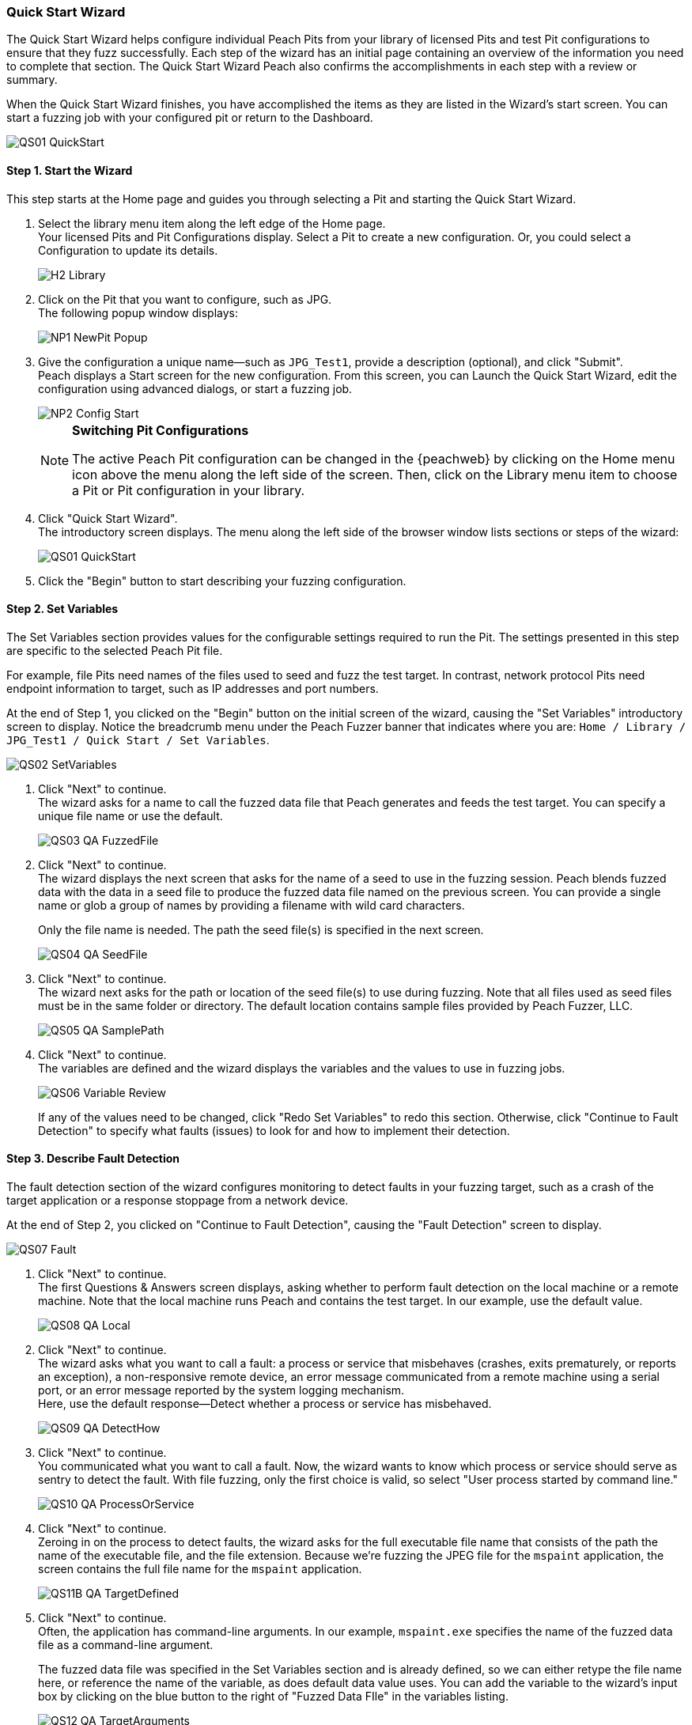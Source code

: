 [[QuickStartWizard]]
=== Quick Start Wizard

The Quick Start Wizard helps configure individual Peach Pits from your library of licensed Pits and test Pit configurations to ensure that they fuzz successfully. Each step of the wizard has an initial page containing an overview of the information you need to complete that section. The Quick Start Wizard Peach also confirms the accomplishments in each step with a review or summary.

When the Quick Start Wizard finishes, you have accomplished the items as they are listed in the Wizard's start screen. You can start a fuzzing job with your configured pit or return to the Dashboard.

image::{images}/Common/WebUI/QS01_QuickStart.png[]

==== Step 1. Start the Wizard

This step starts at the Home page and guides you through selecting a Pit and starting the Quick Start Wizard.

. Select the library menu item along the left edge of the Home page. +
Your licensed Pits and Pit Configurations display. Select a Pit to create a new configuration. Or, you could select a Configuration to update its details.
+
image::{images}/Common/WebUI/H2_Library.png[]

. Click on the Pit that you want to configure, such as JPG. +
The following popup window displays:
+
image::{images}/Common/WebUI/NP1_NewPit_Popup.png[]

. Give the configuration a unique name--such as `JPG_Test1`, provide a description (optional), and click "Submit". +
Peach displays a Start screen for the new configuration. From this screen, you can Launch the Quick Start Wizard, edit the configuration using advanced dialogs, or start a fuzzing job.
+
image::{images}/Common/WebUI/NP2_Config_Start.png[]
+
[NOTE]
=========
*Switching Pit Configurations*

The active Peach Pit configuration can be changed in the {peachweb} by clicking on the Home menu icon above the menu along the left side of the screen. Then, click on the Library menu item to choose a Pit or Pit configuration in your library.
=========

. Click "Quick Start Wizard". +
The introductory screen displays. The menu along the left side of the browser window lists sections or steps of the wizard:
+
image::{images}/Common/WebUI/QS01_QuickStart.png[]

. Click the "Begin" button to start describing your fuzzing configuration.

==== Step 2. Set Variables

The Set Variables section provides values for the configurable settings required to run the Pit. The settings presented in this step are specific to the selected Peach Pit file.

For example, file Pits need names of the files used to seed and fuzz the test target. In contrast, network protocol Pits need endpoint information to target, such as IP addresses and port numbers.

At the end of Step 1, you clicked on the "Begin" button on the initial screen of the wizard, causing the "Set Variables" introductory screen to display. Notice the breadcrumb menu under the Peach Fuzzer banner that indicates where you are: `Home / Library / JPG_Test1 / Quick Start / Set Variables`.

image::{images}/Common/WebUI/QS02_SetVariables.png[]

. Click "Next" to continue. +
The wizard asks for a name to call the fuzzed data file that Peach generates and feeds the test target. You can specify a unique file name or use the default.
+
image::{images}/Common/WebUI/QS03_QA_FuzzedFile.png[]

. Click "Next" to continue. +
The wizard displays the next screen that asks for the name of a seed to use in the fuzzing session. Peach blends fuzzed data with the data in a seed file to produce the fuzzed data file named on the previous screen. You can provide a single name or glob a group of names by providing a filename with wild card characters.
+
Only the file name is needed. The path the seed file(s) is specified in the next screen.
+
image::{images}/Common/WebUI/QS04_QA_SeedFile.png[]

. Click "Next" to continue. +
The wizard next asks for the path or location of the seed file(s) to use during fuzzing. Note that all files used as seed files must be in the same folder or directory. The default location contains sample files provided by Peach Fuzzer, LLC.
+
image::{images}/Common/WebUI/QS05_QA_SamplePath.png[]

. Click "Next" to continue. +
The variables are defined and the wizard displays the variables and the values to use in fuzzing jobs.
+
image::{images}/Common/WebUI/QS06_Variable_Review.png[]
+
If any of the values need to be changed, click "Redo Set Variables" to redo this section. Otherwise, click "Continue to Fault Detection" to specify what faults (issues) to look for and how to implement their detection.


==== Step 3. Describe Fault Detection
The fault detection section of the wizard configures monitoring to detect faults in your fuzzing target, such as a crash of the target application or a response stoppage from a network device.

At the end of Step 2, you clicked on "Continue to Fault Detection", causing the "Fault Detection" screen to display.

image::{images}/Common/WebUI/QS07_Fault.png[]

. Click "Next" to continue. +
The first Questions & Answers screen displays, asking whether to perform fault detection on the local machine or a remote machine. Note that the local machine runs Peach and contains the test target. In our example, use the default value.
+
image::{images}/Common/WebUI/QS08_QA_Local.png[]

. Click "Next" to continue. +
The wizard asks what you want to call a fault: a process or service that misbehaves (crashes, exits prematurely, or reports an exception), a non-responsive remote device, an error message communicated from a remote machine using a serial port, or an error message reported by the system logging mechanism. +
Here, use the default response--Detect whether a process or service has misbehaved.
+
image::{images}/Common/WebUI/QS09_QA_DetectHow.png[]

. Click "Next" to continue. +
You communicated what you want to call a fault. Now, the wizard wants to know which process or service should serve as sentry to detect the fault. With file fuzzing, only the first choice is valid, so select "User process started by command line."
+
image::{images}/Common/WebUI/QS10_QA_ProcessOrService.png[]

. Click "Next" to continue. +
Zeroing in on the process to detect faults, the wizard asks for the full executable file name that consists of the path the name of the executable file, and the file extension. Because we're fuzzing the JPEG file for the `mspaint` application, the screen contains the full file name for the `mspaint` application.
+
image::{images}/Common/WebUI/QS11B_QA_TargetDefined.png[]

. Click "Next" to continue. +
Often, the application has command-line arguments. In our example, `mspaint.exe` specifies the name of the fuzzed data file as a command-line argument.
+
The fuzzed data file was specified in the Set Variables section and is already defined, so we can either retype the file name here, or reference the name of the variable, as does default data value uses. You can add the variable to the wizard's input box by clicking on the blue button to the right of "Fuzzed Data FIle" in the variables listing.
+
image::{images}/Common/WebUI/QS12_QA_TargetArguments.png[]

. Click "Next" to continue. +
The wizard asks when, withing the test case execution, you want to start the process or service. For our example (file fuzzing), select "At the end of every iteration."
+
image::{images}/Common/WebUI/QS13_QA_StartTarget.png[]
+
With Peach, you can specify that you'd like the process to start once per fuzzing session which is typical for protocols because you'd like to minimize the overall time that the fuzzing session needs to run in its entirety. Or, you can start the application or service either at the beginning or end of each test case execution. Other options might be available.

. Click "Next" to continue. +
Peach usually uses a debugger during test case execution because it can detect crashes and other fault conditions, and provides data that is useful in understanding and fixing the cause of a fault. Enter the path that contains the executable file of the debugger. +
*The file name is not needed*.
+
image::{images}/Common/WebUI/QS14_QA_DebugLocation.png[]

. Click "Next" to continue. +
If a program ends early, it sometimes indicates that a problem exists. Other times such as in file fuzzing, it's not important. In our example, we don't consider it a fault if the application or service exits prematurely. Select "No, it's okay if my process/service exits early."
+
image::{images}/Common/WebUI/QS15_QA_ExitFault.png[]

. Click "Next" to continue. +
The wizard asks about guard page exceptions next. A guard page is an unused page of memory that marks the end of a data structure, such as an array. In our example, select "No, do not ignore them."
+
image::{images}/Common/WebUI/QS16_QA_GuardPage1.png[]

. Click "Next" to continue. +
Fault detection is defined and the wizard provides a brief message and indicates additional action that, based on your responses, are relevant. Here, the PageHeap monitor will also be used with the Windows Debug Monitor.
+
image::{images}/Common/WebUI/QS17_Fault_Review.png[]
+
If any of the values need to be changed, click "Redo Fault Detection" to redo this section. Otherwise, click "Continue to Data Collection" to specify the fault-related data that Peach should capture during test case execution.

==== Step 4. Identify Data to Collect
In data collection section of the wizard, you can specify whether to store additional data items, what data to collect, and whether to store the data locally or remotely. This section is optional.

At the end of Step 3, you clicked "Continue to Data Collection", causing the "Data Collection" screen to display.

image::{images}/Common/WebUI/QS18_DataCollection.png[]

. Click "Next" to continue. +
Where do you want to perform data collection? You can store data on the local machine or a remote machine/location. Use the default value, "From a local machine."
+
image::{images}/Common/WebUI/QS19_QA_Local.png[]

. Click "Next" to continue. +
What type of data should be collected? The only applicable response for our situation is "Save a file generated locally to the machine performing data collection."
+
image::{images}/Common/WebUI/QS20_TypeOfCollecting.png[]

. Click "Next" to continue. +
The wizard asks for the name of the file to save. If we find a fault, let's save the "Fuzzed Data File" that generated the fault, so we can recreate the issue easily.
+
image::{images}/Common/WebUI/QS21_FileToSave.png[]

. Click "Next" to continue. +
We finished the Data Collection section, and the wizard states what additional data we're going to collect.
+
image::{images}/Common/WebUI/QS22_DataColl_Review.png[]
+
If any values need to be changed or if additional data items are appropriate to collect, click "Add More Data Collection" to re-visit this section. Otherwise, click "Continue to Automation" to specify instrumentation that can reduce human intervention during the fuzzing session.

==== Step 5. Specify Automation

At the end of Step 3, you clicked "Continue to Automation", causing the "Automation" screen to display. This section allows you to automate specific actions that peach takes during a fuzzing job to reduce human intervention in the fuzzing session. The automation section is optional.

image::{images}/Common/WebUI/QS23_Automation.png[]

. Click "Next" to continue. +
The first "Questions & Answers" screen requests whether you want perform automation and which machine will control automation. In our example, select "From local machine."
+
image::{images}/Common/WebUI/QS24_QA_Local.png[]

. Click "Next" to continue. +
The wizard requests information about the type of automation to perform. In our example, select "Control a process running locally on the machine performing automation tasks." We're not controlling power to the machine nor using a serial port to log messages.
+
image::{images}/Common/WebUI/QS25_QA_TaskDef.png[]

. Click "Next" to continue. +
The wizard asks for the executable file to run. Here, we'll simply restart `mspaint`.
+
image::{images}/Common/WebUI/QS26_QA_Executable.png[]

. Click "Next" to continue. +
Peach requests command-line arguments to specify when launching the executable file. Select the "Fuzzed Data File" by clicking the blue box to the right of the variables list beneath the input text box.
+
image::{images}/Common/WebUI/QS27_QA_ExeArguments.png[]

. Click "Next" to continue. +
The wizard wants to know when to launch the executable file: at the beginning of the fuzzing session, or at the start or end of each test case.
+
image::{images}/Common/WebUI/QS28_QA_RestartWhen.png[]

. Click "Next" to continue. +
The wizard asks how to treat the event when the process exits prematurely. Select "No. It's okay if my process/service exits early." Our example is about fuzzing JPEG files.
+
image::{images}/Common/WebUI/QS29_QA_EarlyExit.png[]

. Click "Next" to continue. +
The Automation Review screen displays and shows that we added information to control a process.
+
image::{images}/Common/WebUI/QS30_Automation_Review.png[]
+
If any values need to be changed or if additional automation is appropriate, click "Add More Automation" to re-visit this section. Otherwise, click "Continue to Test" to test the Pit configuration.

==== Step 6. Test the Configuration
In the Test section of the wizard, Peach performs a test on the selected Pit configuration using the settings you provided. Peach identifies the readiness of the Pit configuration for testing by tracking and reporting the progress of each section of the Quick Start Wizard.

image::{images}/Common/WebUI/QS31_Test.png[]

NOTE: The Test section runs a single test case without any fuzzing. +
The test requires that the target device, service, or application be available for use.

* Click the Begin Test button to run the test. +
When the test completes, Peach reports whether the Pit configuration passes the test. If the configuration passes, the following message displays:
+
image::{images}/Common/WebUI/QS32_TestPass.png[]

At the end of the wizard, you can either start a fuzzing job with your pit or return to the Dashboard.

NOTE: For more information on the test report and for addressing configuration issues, see the xref:Test_PitConfiguration[Test Pit Configuration] section.

// end
